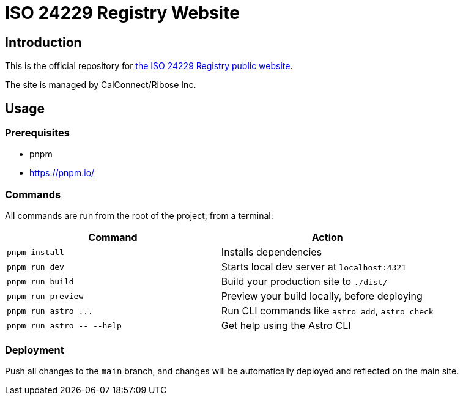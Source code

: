= ISO 24229 Registry Website

== Introduction

This is the official repository for https://iso24229.github.io[the ISO 24229 Registry public website].

The site is managed by CalConnect/Ribose Inc.

// == Sites
//
// [cols="a,a,a",options="header"]
// |===
// |Site | Git branch | Deployment URL
//
// |Production | `main`  | https://www.iso24229.org
// |Staging    | `staging` | https://staging.iso24229.org
//
// |===
//
// All sites are automatically deployed from their respective branches.

== Usage

=== Prerequisites

- pnpm
  - https://pnpm.io/

=== Commands

All commands are run from the root of the project, from a terminal:

|===
| Command | Action

| `pnpm install`
| Installs dependencies

| `pnpm run dev`
| Starts local dev server at `localhost:4321`

| `pnpm run build`
| Build your production site to `./dist/`

| `pnpm run preview`
| Preview your build locally, before deploying

| `+pnpm run astro ...+`
| Run CLI commands like `astro add`, `astro check`

| `+pnpm run astro -- --help+`
| Get help using the Astro CLI
|===

=== Deployment

Push all changes to the `main` branch,
and changes will be automatically deployed and reflected on the main site.

// Push all changes to the `staging` branch,
// and changes will be automatically deployed and reflected on the staging site.
//
// Likewise for the `main` branch.
